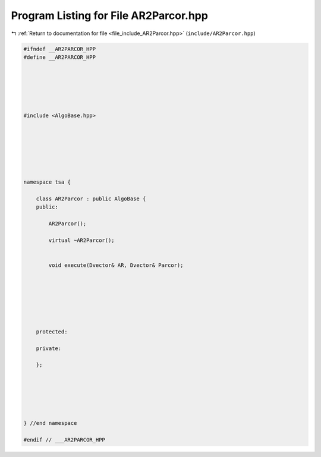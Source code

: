 
.. _program_listing_file_include_AR2Parcor.hpp:

Program Listing for File AR2Parcor.hpp
======================================

|exhale_lsh| :ref:`Return to documentation for file <file_include_AR2Parcor.hpp>` (``include/AR2Parcor.hpp``)

.. |exhale_lsh| unicode:: U+021B0 .. UPWARDS ARROW WITH TIP LEFTWARDS

.. code-block:: none

   
   #ifndef __AR2PARCOR_HPP
   #define __AR2PARCOR_HPP
   
   
   
   
   
   
   #include <AlgoBase.hpp>
   
   
   
   
   
   
   
   namespace tsa {
   
       class AR2Parcor : public AlgoBase {
       public:
   
           AR2Parcor();
   
           virtual ~AR2Parcor();
   
   
           void execute(Dvector& AR, Dvector& Parcor);
   
   
   
   
   
   
   
       protected:
   
       private:
   
       };
   
   
   
   
   
   
   } //end namespace
   
   #endif // ___AR2PARCOR_HPP
   
   
   
